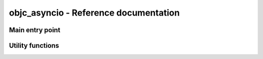objc_asyncio - Reference documentation
======================================

.. module:: objc_asyncio
   :platform: macOS
   :synopsis: AsyncIO eventloop using CFRunLoop


Main entry point
................

.. function:: install(\*, create_loop=False)

   Install the :mod:`objc_asyncio` EventLoopPolicy
   with :mod:`asyncio`.

   If *create_loop* is true this will create
   an event loop for the current thread, use this
   option when using :mod:`asyncio` in GUI programs.


Utility functions
.................

.. function:: objc_asyncio.IBAction(function)

   Decorator that marks a method for use as a
   an "action" callback in a Cocoa program. The
   method should have a single argument, and should
   conform to the PyObjC naming convention.

   When the decorated function is a coroutine
   the result of decorating is a plain function
   that we create a task with the decorated function.
